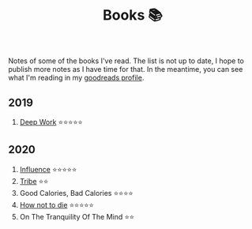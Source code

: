 #+OPTIONS: toc:nil
#+TITLE: Books 📚

Notes of some of the books I've read. The list is not up to date, I
hope to publish more notes as I have time for that. In the meantime,
you can see what I'm reading in my [[https://www.goodreads.com/user/show/57981314-adolfo-builes][goodreads profile]].

** 2019

1. [[file:deep-work.org][Deep Work]] ⭐⭐⭐⭐⭐

** 2020

1. [[file:influence.org][Influence]] ⭐⭐⭐⭐⭐
2. [[file:tribe.org][Tribe]] ⭐⭐
3. Good Calories, Bad Calories ⭐⭐⭐⭐
4. [[file:how-not-to-die.org][How not to die]] ⭐⭐⭐⭐⭐
5. On The Tranquility Of The Mind ⭐⭐
